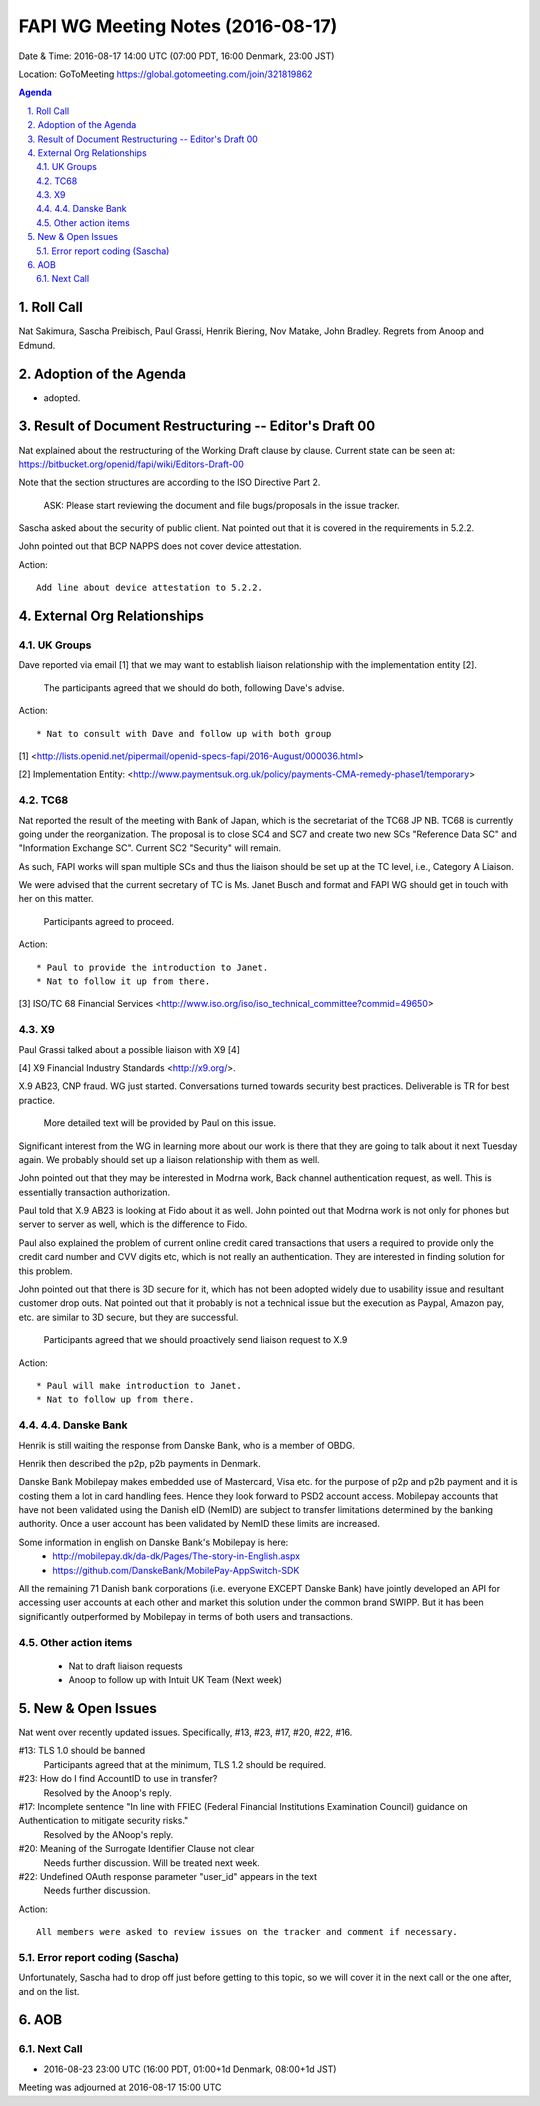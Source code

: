 ============================================
FAPI WG Meeting Notes (2016-08-17)
============================================
Date & Time: 2016-08-17 14:00 UTC (07:00 PDT, 16:00 Denmark, 23:00 JST) 

Location: GoToMeeting https://global.gotomeeting.com/join/321819862

.. sectnum::
   :suffix: .


.. contents:: Agenda

Roll Call
=============
Nat Sakimura, Sascha Preibisch, Paul Grassi, Henrik Biering, Nov Matake, John Bradley. 
Regrets from Anoop and Edmund. 

Adoption of the Agenda
=========================
* adopted. 

Result of Document Restructuring -- Editor's Draft 00
===========================================================
Nat explained about the restructuring of the Working Draft clause by clause. 
Current state can be seen at: https://bitbucket.org/openid/fapi/wiki/Editors-Draft-00

Note that the section structures are according to the ISO Directive Part 2. 

    ASK: Please start reviewing the document and file bugs/proposals in the issue tracker. 

Sascha asked about the security of public client. 
Nat pointed out that it is covered in the requirements in 5.2.2. 

John pointed out that BCP NAPPS does not cover device attestation. 

Action:: 

    Add line about device attestation to 5.2.2.


External Org Relationships
=============================

UK Groups 
------------------------------------
Dave reported via email [1] that we may want to establish 
liaison relationship with the implementation entity [2]. 

    The participants agreed that we should do both, following Dave's advise. 

Action::

    * Nat to consult with Dave and follow up with both group

[1] <http://lists.openid.net/pipermail/openid-specs-fapi/2016-August/000036.html>

[2] Implementation Entity: <http://www.paymentsuk.org.uk/policy/payments-CMA-remedy-phase1/temporary>

TC68
-----
Nat reported the result of the meeting with Bank of Japan, which is the secretariat of the 
TC68 JP NB. TC68 is currently going under the reorganization. 
The proposal is to close SC4 and SC7 and create two new SCs "Reference Data SC" 
and "Information Exchange SC". Current SC2 "Security" will remain. 

As such, FAPI works will span multiple SCs and thus the liaison should be set up 
at the TC level, i.e., Category A Liaison. 

We were advised that the current secretary of TC is Ms. Janet Busch and format and FAPI WG should 
get in touch with her on this matter. 

    Participants agreed to proceed. 

Action::

    * Paul to provide the introduction to Janet. 
    * Nat to follow it up from there. 

[3] ISO/TC 68 Financial Services <http://www.iso.org/iso/iso_technical_committee?commid=49650>

X9
------------
Paul Grassi talked about a possible liaison with X9 [4] 

[4] X9 Financial Industry Standards <http://x9.org/>. 

X.9 AB23, CNP fraud. WG just started. 
Conversations turned towards security best practices. 
Deliverable is TR for best practice. 

    More detailed text will be provided by Paul on this issue. 

Significant interest from the WG in learning more about our work is there that they are going to talk 
about it next Tuesday again. We probably should set up a liaison relationship with them as well. 

John pointed out that they may be interested in Modrna work, Back channel authentication request, as well. 
This is essentially transaction authorization. 

Paul told that X.9 AB23 is looking at Fido about it as well. 
John pointed out that Modrna work is not only for phones but server to server as well, 
which is the difference to Fido. 

Paul also explained the problem of current online credit cared transactions that 
users a required to provide only the credit card number and CVV digits etc, 
which is not really an authentication. They are interested in finding solution 
for this problem. 

John pointed out that there is 3D secure for it, which has not been adopted widely due to usability issue and resultant customer drop outs. Nat pointed out that it probably is not a technical issue but the execution as Paypal, Amazon pay, etc. are similar to 3D secure, but they are successful. 

    Participants agreed that we should proactively send liaison request to X.9

Action::

    * Paul will make introduction to Janet. 
    * Nat to follow up from there. 

4.4.   Danske Bank
------------------------
Henrik is still waiting the response from Danske Bank, who is a member of OBDG.

Henrik then described the p2p, p2b payments in Denmark.

Danske Bank Mobilepay makes embedded use of Mastercard, Visa etc. for the purpose of p2p and p2b payment and it is costing them a lot in card handling fees. Hence they look forward to PSD2 account access. Mobilepay accounts that have not been validated using the Danish eID (NemID) are subject to transfer limitations determined by the banking authority. Once a user account has been validated by NemID these limits are increased.

Some information in english on Danske Bank's Mobilepay is here:
    * http://mobilepay.dk/da-dk/Pages/The-story-in-English.aspx 
    * https://github.com/DanskeBank/MobilePay-AppSwitch-SDK

All the remaining 71 Danish bank corporations (i.e. everyone EXCEPT Danske Bank) have jointly developed an API for accessing user accounts at each other and market this solution under the common brand SWIPP. But it has been significantly outperformed by Mobilepay in terms of both users and transactions.

Other action items
--------------------

    * Nat to draft liaison requests
    * Anoop to follow up with Intuit UK Team (Next week) 


New & Open Issues
======================

Nat went over recently updated issues. Specifically, #13, #23, #17, #20, #22, #16. 

#13: TLS 1.0 should be banned
    Participants agreed that at the minimum, TLS 1.2 should be required. 

#23: How do I find AccountID to use in transfer?
    Resolved by the Anoop's reply. 

#17: Incomplete sentence "In line with FFIEC (Federal Financial Institutions Examination Council) guidance on Authentication to mitigate security risks."
    Resolved by the ANoop's reply. 

#20: Meaning of the Surrogate Identifier Clause not clear
    Needs further discussion. Will be treated next week. 

#22: Undefined OAuth response parameter "user_id" appears in the text
     Needs further discussion. 

Action:: 

     All members were asked to review issues on the tracker and comment if necessary. 

Error report coding (Sascha)
----------------------------------
Unfortunately, Sascha had to drop off just before getting to this topic, 
so we will cover it in the next call or the one after, and on the list. 


AOB
========

Next Call
----------
* 2016-08-23 23:00 UTC (16:00 PDT, 01:00+1d Denmark, 08:00+1d JST) 

Meeting was adjourned at 2016-08-17 15:00 UTC
